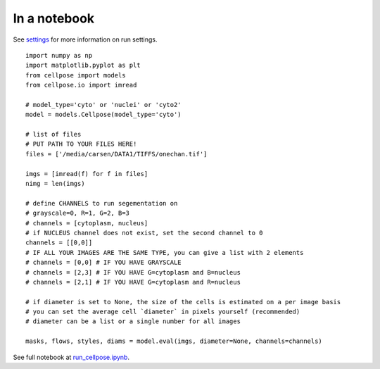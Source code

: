 In a notebook 
-----------------------

See `settings <settings.html>`__ for more information on run settings.

::

    import numpy as np
    import matplotlib.pyplot as plt
    from cellpose import models
    from cellpose.io import imread 

    # model_type='cyto' or 'nuclei' or 'cyto2'
    model = models.Cellpose(model_type='cyto')

    # list of files
    # PUT PATH TO YOUR FILES HERE!
    files = ['/media/carsen/DATA1/TIFFS/onechan.tif']

    imgs = [imread(f) for f in files]
    nimg = len(imgs)

    # define CHANNELS to run segementation on
    # grayscale=0, R=1, G=2, B=3
    # channels = [cytoplasm, nucleus]
    # if NUCLEUS channel does not exist, set the second channel to 0
    channels = [[0,0]]
    # IF ALL YOUR IMAGES ARE THE SAME TYPE, you can give a list with 2 elements
    # channels = [0,0] # IF YOU HAVE GRAYSCALE
    # channels = [2,3] # IF YOU HAVE G=cytoplasm and B=nucleus
    # channels = [2,1] # IF YOU HAVE G=cytoplasm and R=nucleus

    # if diameter is set to None, the size of the cells is estimated on a per image basis
    # you can set the average cell `diameter` in pixels yourself (recommended) 
    # diameter can be a list or a single number for all images
    
    masks, flows, styles, diams = model.eval(imgs, diameter=None, channels=channels)


See full notebook at `run_cellpose.ipynb`_. 

.. _run_cellpose.ipynb: https://nbviewer.jupyter.org/github/MouseLand/cellpose/blob/master/notebooks/run_cellpose.ipynb
